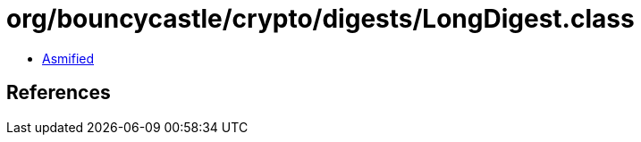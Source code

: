 = org/bouncycastle/crypto/digests/LongDigest.class

 - link:LongDigest-asmified.java[Asmified]

== References

